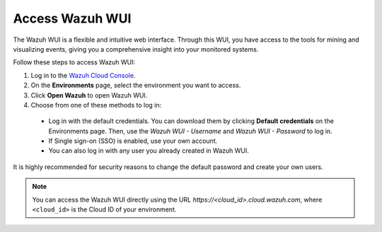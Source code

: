 .. _cloud_wui_access:

.. meta::
  :description: Learn more about how to get started with Wazuh Cloud Service. Explore the potential of Wazuh Cloud with your 14-day free trial.


Access Wazuh WUI
----------------

The Wazuh WUI is a flexible and intuitive web interface. Through this WUI, you have access to the tools for mining and visualizing events, giving you a comprehensive insight into your monitored systems.

Follow these steps to access Wazuh WUI:

#. Log in to the `Wazuh Cloud Console <https://console.cloud.wazuh.com/>`_.
#. On the **Environments** page, select the environment you want to access.
#. Click **Open Wazuh** to open Wazuh WUI.
#. Choose from one of these methods to log in:
  
  - Log in with the default credentials. You can download them by clicking **Default credentials** on the Environments page. Then, use the `Wazuh WUI - Username` and `Wazuh WUI - Password` to log in.
  - If Single sign-on (SSO) is enabled, use your own account.
  - You can also log in with any user you already created in Wazuh WUI.

It is highly recommended for security reasons to change the default password and create your own users. 

.. note:: You can access the Wazuh WUI directly using the URL *https://<cloud_id>.cloud.wazuh.com*, where ``<cloud_id>`` is the Cloud ID of your environment.

